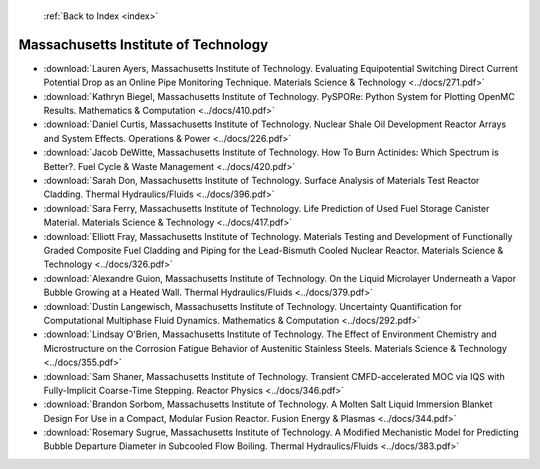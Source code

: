  :ref:`Back to Index <index>`

Massachusetts Institute of Technology
-------------------------------------

* :download:`Lauren Ayers, Massachusetts Institute of Technology. Evaluating Equipotential Switching Direct Current Potential Drop as an Online Pipe Monitoring Technique. Materials Science & Technology <../docs/271.pdf>`
* :download:`Kathryn Biegel, Massachusetts Institute of Technology. PySPORe: Python System for Plotting OpenMC Results. Mathematics & Computation <../docs/410.pdf>`
* :download:`Daniel Curtis, Massachusetts Institute of Technology. Nuclear Shale Oil Development Reactor Arrays and System Effects. Operations & Power <../docs/226.pdf>`
* :download:`Jacob DeWitte, Massachusetts Institute of Technology. How To Burn Actinides: Which Spectrum is Better?. Fuel Cycle & Waste Management <../docs/420.pdf>`
* :download:`Sarah Don, Massachusetts Institute of Technology. Surface Analysis of Materials Test Reactor Cladding. Thermal Hydraulics/Fluids <../docs/396.pdf>`
* :download:`Sara Ferry, Massachusetts Institute of Technology. Life Prediction of Used Fuel Storage Canister Material. Materials Science & Technology <../docs/417.pdf>`
* :download:`Elliott Fray, Massachusetts Institute of Technology. Materials Testing and Development of Functionally Graded Composite Fuel Cladding and Piping for the Lead-Bismuth Cooled Nuclear Reactor. Materials Science & Technology <../docs/326.pdf>`
* :download:`Alexandre Guion, Massachusetts Institute of Technology. On the Liquid Microlayer Underneath a Vapor Bubble Growing at a Heated Wall. Thermal Hydraulics/Fluids <../docs/379.pdf>`
* :download:`Dustin Langewisch, Massachusetts Institute of Technology. Uncertainty Quantification for Computational Multiphase Fluid Dynamics. Mathematics & Computation <../docs/292.pdf>`
* :download:`Lindsay O'Brien, Massachusetts Institute of Technology. The Effect of Environment Chemistry and Microstructure on the Corrosion Fatigue Behavior of Austenitic Stainless Steels. Materials Science & Technology <../docs/355.pdf>`
* :download:`Sam Shaner, Massachusetts Institute of Technology. Transient CMFD-accelerated MOC via IQS with Fully-Implicit Coarse-Time Stepping. Reactor Physics <../docs/346.pdf>`
* :download:`Brandon Sorbom, Massachusetts Institute of Technology. A Molten Salt Liquid Immersion Blanket Design For Use in a Compact, Modular Fusion Reactor. Fusion Energy & Plasmas <../docs/344.pdf>`
* :download:`Rosemary Sugrue, Massachusetts Institute of Technology. A Modified Mechanistic Model for Predicting Bubble Departure Diameter in Subcooled Flow Boiling. Thermal Hydraulics/Fluids <../docs/383.pdf>`
